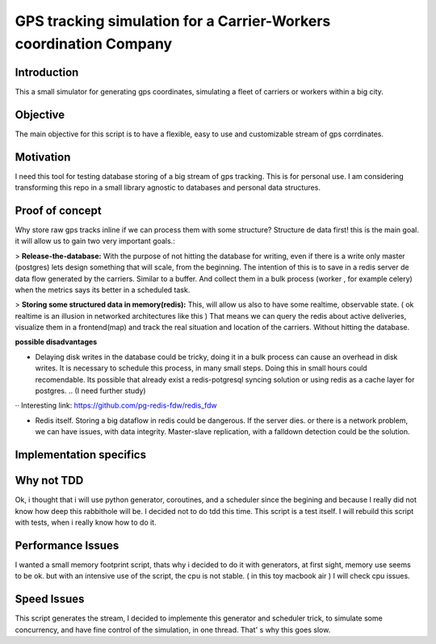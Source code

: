 GPS tracking simulation for a Carrier-Workers coordination Company
==========================================================

Introduction
-----------------
This a small simulator for generating gps coordinates, simulating a fleet of carriers or workers within a big city.

Objective
-------------
The main objective for this script is to have a flexible, easy to use and customizable stream of gps corrdinates.

Motivation
---------------
I need this tool for testing database storing of a big stream of gps tracking.
This is for personal use. I am considering transforming this repo in a small library agnostic to databases and personal data structures.

Proof of concept
------------------
Why store raw gps tracks inline if we can process them with some structure?
Structure de data first!  this is the main goal. it will allow us to gain two very important goals.:

> **Release-the-database:**  With the purpose of not hitting the database for writing, even if there is a write only master (postgres)  lets design something that will scale, from the beginning.
The intention of this is to save in a redis server de data flow generated by the carriers. Similar to a buffer. And collect them in a bulk process (worker , for example celery) when the metrics says its better in a scheduled task.

> **Storing some structured data in memory(redis):**  This, will allow us also to have some realtime, observable state. ( ok realtime is an illusion in networked architectures like this ) That means we can query the redis about active deliveries, visualize them in a frontend(map)  and track the real situation and location of the carriers. Without hitting the database.

**possible disadvantages**

-  Delaying disk writes in the database could be tricky,  doing it in a bulk process can cause an overhead in disk writes. It is necessary to schedule this process, in many small steps. Doing this in small hours could recomendable. Its possible that already exist a redis-potgresql syncing solution  or using redis as a cache layer for postgres. .. (I need further study)
·· Interesting link: https://github.com/pg-redis-fdw/redis_fdw

-  Redis itself. Storing a big dataflow in redis could be dangerous. If the server dies. or there is a network problem, we can have issues, with data integrity. Master-slave replication, with a falldown detection could be the solution.



Implementation specifics
--------------------------


Why not TDD
-------------------
Ok, i thought that i will use python generator, coroutines, and a scheduler since  the begining and because I really did not  know how deep this rabbithole will be. I decided not to do tdd this time. This script is a test itself. I will rebuild this script with tests, when i really know how to do it.

Performance Issues
--------------------------- 
I wanted a small memory footprint script, thats why i decided to do it with generators, at first sight, memory use seems to be ok. but with an intensive use of the script, the cpu is not stable. ( in this toy macbook air )
I will check cpu issues.

Speed Issues
------------------
This script generates the stream, I decided to implemente this generator and scheduler trick, to simulate some concurrency, and have fine control of the simulation, in one thread. That' s why this goes slow.

